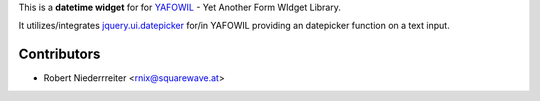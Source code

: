 
This is a **datetime widget** for for `YAFOWIL 
<http://pypi.python.org/pypi/yafowil>`_ - Yet Another Form WIdget Library.

It utilizes/integrates `jquery.ui.datepicker 
<http://docs.jquery.com/UI/Datepicker>`_ for/in YAFOWIL providing an 
datepicker function on a text input.

Contributors
============

- Robert Niederrreiter <rnix@squarewave.at>
